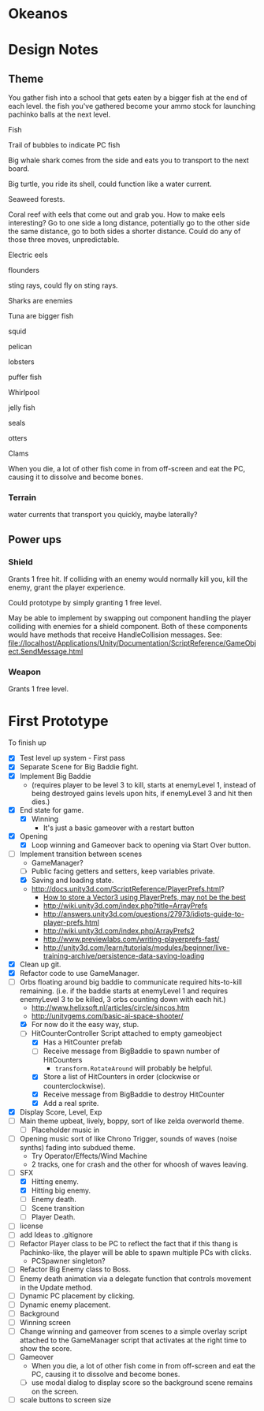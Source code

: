 * Okeanos
* Design Notes
** Theme
You gather fish into a school that gets eaten by a bigger fish at the
end of each level.  the fish you've gathered become your ammo stock
for launching pachinko balls at the next level.

Fish

Trail of bubbles to indicate PC fish

Big whale shark comes from the side and eats you to transport to the
next board.

Big turtle, you ride its shell, could function like a water current.

Seaweed forests.

Coral reef with eels that come out and grab you.  How to make eels
interesting?  Go to one side a long distance, potentially go to the
other side the same distance, go to both sides a shorter distance.
Could do any of those three moves, unpredictable.

Electric eels

flounders

sting rays, could fly on sting rays.

Sharks are enemies

Tuna are bigger fish

squid

pelican

lobsters

puffer fish

Whirlpool

jelly fish

seals

otters

Clams

When you die, a lot of other fish come in from off-screen and eat the
PC, causing it to dissolve and become bones.

*** Terrain
water currents that transport you quickly, maybe laterally?
** Power ups

*** Shield
Grants 1 free hit.  If colliding with an enemy would normally kill
you, kill the enemy, grant the player experience.

Could prototype by simply granting 1 free level.

May be able to implement by swapping out component handling the player
colliding with enemies for a shield component.  Both of these
components would have methods that receive HandleCollision messages.
See:
file://localhost/Applications/Unity/Documentation/ScriptReference/GameObject.SendMessage.html

*** Weapon
Grants 1 free level.

* First Prototype
To finish up
- [X] Test level up system - First pass
- [X] Separate Scene for Big Baddie fight.
- [X] Implement Big Baddie
  - (requires player to be level 3 to kill, starts at enemyLevel 1,
    instead of being destroyed gains levels upon hits, if enemyLevel 3
    and hit then dies.)
- [X] End state for game.
  - [X] Winning
    - It's just a basic gameover with a restart button
- [X] Opening
  - [X] Loop winning and Gameover back to opening via Start Over
    button.
- [-] Implement transition between scenes
  - GameManager?
  - [ ] Public facing getters and setters, keep variables private.
  - [X] Saving and loading state.
  - [[http://docs.unity3d.com/ScriptReference/PlayerPrefs.html]]?
    - [[http://www.theappguruz.com/tutorial/store-vector3-data-easily-using-json-parsing-possible-using-playerprefs/][How to store a Vector3 using PlayerPrefs, may not be the best]]
    - [[http://wiki.unity3d.com/index.php?title%3DArrayPrefs][http://wiki.unity3d.com/index.php?title=ArrayPrefs]]
    - [[http://answers.unity3d.com/questions/27973/idiots-guide-to-player-prefs.html]]
    - [[http://wiki.unity3d.com/index.php/ArrayPrefs2]]
    - [[http://www.previewlabs.com/writing-playerprefs-fast/]]
    - [[http://unity3d.com/learn/tutorials/modules/beginner/live-training-archive/persistence-data-saving-loading]]
- [X] Clean up git.
- [X] Refactor code to use GameManager.
- [-] Orbs floating around big baddie to communicate required
  hits-to-kill remaining. (i.e. if the baddie starts at enemyLevel 1
  and requires enemyLevel 3 to be killed, 3 orbs counting down with
  each hit.)
  - [[http://www.helixsoft.nl/articles/circle/sincos.htm]]
  - [[http://unitygems.com/basic-ai-space-shooter/]]
  - [X] For now do it the easy way, stup.
  - [-] HitCounterController Script attached to empty gameobject
    - [X] Has a HitCounter prefab
    - [ ] Receive message from BigBaddie to spawn number of HitCounters
      - =transform.RotateAround= will probably be helpful.
    - [X] Store a list of HitCounters in order (clockwise or
      counterclockwise).
    - [X] Receive message from BigBaddie to destroy HitCounter
    - [X] Add a real sprite.
- [X] Display Score, Level, Exp
- [ ] Main theme upbeat, lively, boppy, sort of like zelda overworld
  theme.
  - [ ] Placeholder music in
- [ ] Opening music sort of like Chrono Trigger, sounds of waves
  (noise synths) fading into subdued theme.
  - Try Operator/Effects/Wind Machine
  - 2 tracks, one for crash and the other for whoosh of waves
    leaving.
- [-] SFX
  - [X] Hitting enemy.
  - [X] Hitting big enemy.
  - [ ] Enemy death.
  - [ ] Scene transition
  - [ ] Player Death.
- [ ] license
- [ ] add Ideas to .gitignore
- [ ] Refactor Player class to be PC to reflect the fact that if this
  thang is Pachinko-like, the player will be able to spawn multiple
  PCs with clicks.
  - PCSpawner singleton?
- [ ] Refactor Big Enemy class to Boss.
- [ ] Enemy death animation via a delegate function that controls
  movement in the Update method.
- [ ] Dynamic PC placement by clicking.
- [ ] Dynamic enemy placement.
- [ ] Background
- [ ] Winning screen
- [ ] Change winning and gameover from scenes to a simple overlay
  script attached to the GameManager script that activates at the
  right time to show the score.
- [ ] Gameover
  - When you die, a lot of other fish come in from off-screen and
    eat the PC, causing it to dissolve and become bones.
  - [ ] use modal dialog to display score so the background scene
    remains on the screen.
- [ ] scale buttons to screen size
